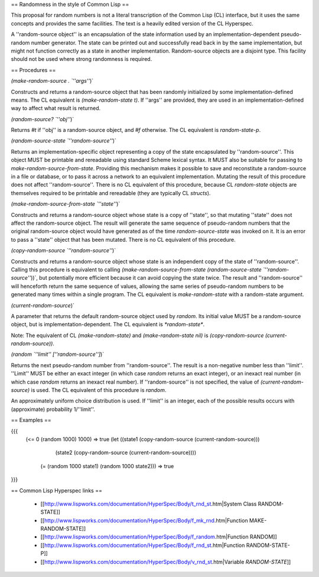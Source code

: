 == Randomness in the style of Common Lisp ==

This proposal for random numbers is not a literal transcription of the Common Lisp (CL) interface, but it uses the same concepts and provides the same facilities.  The text is a heavily edited version of the CL Hyperspec.

A ''random-source object'' is an encapsulation of the state information used by an implementation-dependent pseudo-random number generator.  The state can be printed out and successfully read back in by the same implementation, but might not function correctly as a state in another implementation.  Random-source objects are a disjoint type.  This facility should not be used where strong randomness is required.

== Procedures ==

`(make-random-source . `''args''`)`

Constructs and returns a random-source object that has been randomly initialized by some implementation-defined means.  The CL equivalent is `(make-random-state t)`.  If ''args'' are provided, they are used in an implementation-defined way to affect what result is returned.

`(random-source? `''obj''`)`

Returns `#t` if ''obj'' is a random-source object, and `#f` otherwise.  The CL equivalent is `random-state-p`.

`(random-source-state `''random-source''`)`

Returns an implementation-specific object representing a copy of the state encapsulated by ''random-source''.  This object MUST be printable and rereadable using standard Scheme lexical syntax.  It MUST also be suitable for passing to `make-random-source-from-state`.  Providing this mechanism makes it possible to save and reconstitute a random-source in a file or database, or to pass it across a network to an equivalent implementation.  Mutating the result of this procedure does not affect ''random-source''.  There is no CL equivalent of this procedure, because CL `random-state` objects are themselves required to be printable and rereadable (they are typically CL `structs`).

`(make-random-source-from-state `''state''`)`

Constructs and returns a random-source object whose state is a copy of ''state'', so that mutating ''state'' does not affect the random-source object.  The result will generate the same sequence of pseudo-random numbers that the original random-source object would have generated as of the time `random-source-state` was invoked on it.  It is an error to pass a ''state'' object that has been mutated.  There is no CL equivalent of this procedure.

`(copy-random-source `''random-source''`)`

Constructs and returns a random-source object whose state is an independent copy of the state of ''random-source''.  Calling this procedure is equivalent to calling `(make-random-source-from-state (random-source-state `''random-source''`))`, but potentially more efficient because it can avoid copying the state twice.  The result and ''random-source'' will henceforth return the same sequence of values, allowing the same series of pseudo-random numbers to be generated many times within a single program.   The CL equivalent is `make-random-state` with a random-state argument.

`(current-random-source`)`

A parameter that returns the default random-source object used by `random`.  Its initial value MUST be a random-source object, but is implementation-dependent.  The CL equivalent is `*random-state*`.

Note:  The equivalent of CL `(make-random-state)` and `(make-random-state nil)` is `(copy-random-source (current-random-source))`.

`(random `''limit'' [''random-source'']`)`

Returns the next pseudo-random number from ''random-source''.  The result is a non-negative number less than ''limit''.  ''Limit'' MUST be either an exact integer (in which case `random` returns an exact integer), or an inexact real number (in which case `random` returns an inexact real number).  If ''random-source'' is not specified, the value of `(current-random-source)` is used.  The CL equivalent of this procedure is `random`.

An approximately uniform choice distribution is used. If ''limit'' is an integer, each of the possible results occurs with (approximate) probability 1/''limit''.

== Examples ==

{{{
 (<= 0 (random 1000) 1000) =>  true
 (let ((state1 (copy-random-source (current-random-source)))
       (state2 (copy-random-source (current-random-source))))
   (= (random 1000 state1) (random 1000 state2))) =>  true
}}}

== Common Lisp Hyperspec links ==

 * [[http://www.lispworks.com/documentation/HyperSpec/Body/t_rnd_st.htm|System Class RANDOM-STATE]]
 * [[http://www.lispworks.com/documentation/HyperSpec/Body/f_mk_rnd.htm|Function MAKE-RANDOM-STATE]]
 * [[http://www.lispworks.com/documentation/HyperSpec/Body/f_random.htm|Function RANDOM]]
 * [[http://www.lispworks.com/documentation/HyperSpec/Body/f_rnd_st.htm|Function RANDOM-STATE-P]]
 * [[http://www.lispworks.com/documentation/HyperSpec/Body/v_rnd_st.htm|Variable *RANDOM-STATE*]]

